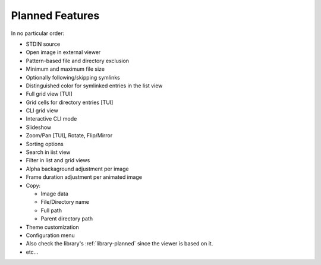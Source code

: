 Planned Features
================

In no particular order:

* STDIN source
* Open image in external viewer
* Pattern-based file and directory exclusion
* Minimum and maximum file size
* Optionally following/skipping symlinks
* Distinguished color for symlinked entries in the list view
* Full grid view [TUI]
* Grid cells for directory entries [TUI]
* CLI grid view
* Interactive CLI mode
* Slideshow
* Zoom/Pan [TUI], Rotate, Flip/Mirror
* Sorting options
* Search in iist view
* Filter in list and grid views
* Alpha backaground adjustment per image
* Frame duration adjustment per animated image
* Copy:

  * Image data
  * File/Directory name
  * Full path
  * Parent directory path

* Theme customization
* Configuration menu
* Also check the library's :ref:`library-planned` since the viewer is based on it.
* etc...
